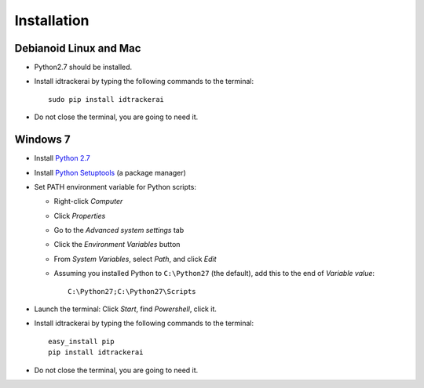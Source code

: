 Installation
============

^^^^^^^^^^^^^^^^^^^^^^^
Debianoid Linux and Mac
^^^^^^^^^^^^^^^^^^^^^^^

* Python2.7 should be installed.
* Install idtrackerai by typing the following commands to the terminal::

     sudo pip install idtrackerai

* Do not close the terminal, you are going to need it.

^^^^^^^^^
Windows 7
^^^^^^^^^

* Install `Python 2.7 <http://www.python.org/ftp/python/2.7/python-2.7.msi>`_
* Install `Python Setuptools <http://pypi.python.org/packages/2.7/s/setuptools/setuptools-0.6c11.win32-py2.7.exe#md5=57e1e64f6b7c7f1d2eddfc9746bbaf20>`_ (a package manager)
* Set PATH environment variable for Python scripts:

  - Right-click *Computer*
  - Click *Properties*
  - Go to the *Advanced system settings* tab
  - Click the *Environment Variables* button
  - From *System Variables*, select *Path*, and click *Edit*
  - Assuming you installed Python to ``C:\Python27`` (the default), add this to the end of *Variable value*::

       C:\Python27;C:\Python27\Scripts

* Launch the terminal: Click *Start*, find *Powershell*, click it.
* Install idtrackerai by typing the following commands to the terminal::

     easy_install pip
     pip install idtrackerai

* Do not close the terminal, you are going to need it.
